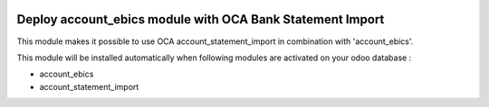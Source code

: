 .. image:: https://img.shields.io/badge/license-LGPL--3-blue.png
   :target: https://www.gnu.org/licenses/lgpl
   :alt: License: LGPL-3

==========================================================
Deploy account_ebics module with OCA Bank Statement Import
==========================================================

This module makes it possible to use OCA account_statement_import
in combination with 'account_ebics'.

This module will be installed automatically when following modules are activated
on your odoo database :

- account_ebics
- account_statement_import

